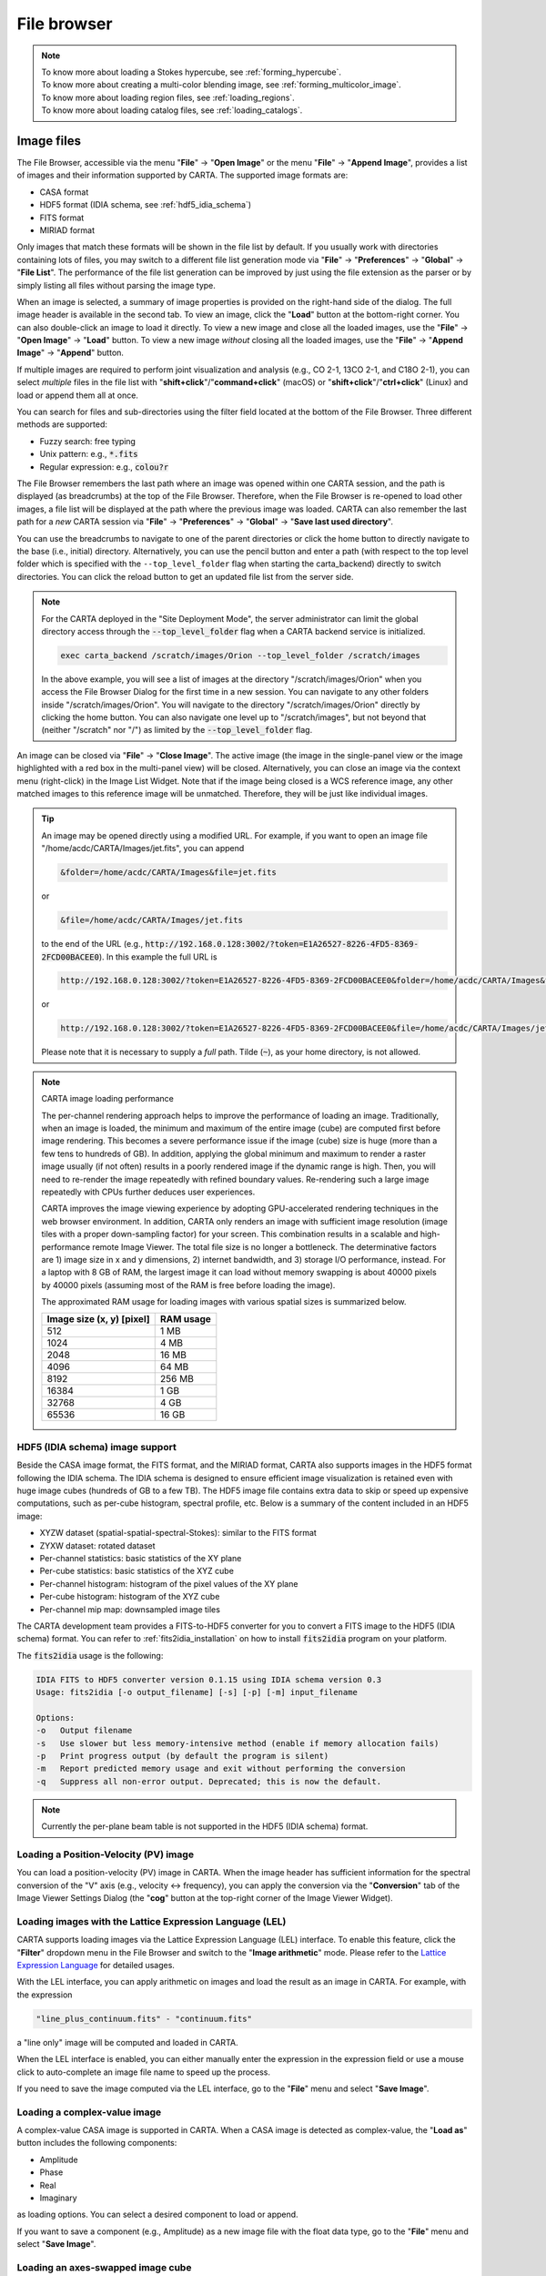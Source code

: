 File browser
============

.. note::
   | To know more about loading a Stokes hypercube, see :ref:`forming_hypercube`.
   | To know more about creating a multi-color blending image, see :ref:`forming_multicolor_image`.
   | To know more about loading region files, see :ref:`loading_regions`.
   | To know more about loading catalog files, see :ref:`loading_catalogs`.

Image files
-----------
The File Browser, accessible via the menu "**File**" -> "**Open Image**" or the menu "**File**" -> "**Append Image**", provides a list of images and their information supported by CARTA. The supported image formats are:  

* CASA format
* HDF5 format (IDIA schema, see :ref:`hdf5_idia_schema`)
* FITS format
* MIRIAD format 

Only images that match these formats will be shown in the file list by default. If you usually work with directories containing lots of files, you may switch to a different file list generation mode via "**File**" -> "**Preferences**" -> "**Global**" -> "**File List**". The performance of the file list generation can be improved by just using the file extension as the parser or by simply listing all files without parsing the image type.

When an image is selected, a summary of image properties is provided on the right-hand side of the dialog. The full image header is available in the second tab. To view an image, click the "**Load**" button at the bottom-right corner. You can also double-click an image to load it directly. To view a new image and close all the loaded images, use the "**File**" -> "**Open Image**" -> "**Load**" button. To view a new image *without* closing all the loaded images, use the "**File**" -> "**Append Image**" -> "**Append**" button. 

.. raw:: html

   <img src="_static/carta_fn_fileBrowser.png" 
        style="width:100%;height:auto;">

If multiple images are required to perform joint visualization and analysis (e.g., CO 2-1, 13CO 2-1, and C18O 2-1), you can select *multiple* files in the file list with "**shift+click**"/"**command+click**" (macOS) or "**shift+click**"/"**ctrl+click**" (Linux) and load or append them all at once.  

.. raw:: html

   <img src="_static/carta_fn_fileBrowser_multiple_selection.png" 
        style="width:100%;height:auto;">


You can search for files and sub-directories using the filter field located at the bottom of the File Browser. Three different methods are supported:

* Fuzzy search: free typing
* Unix pattern: e.g., :code:`*.fits`
* Regular expression: e.g., :code:`colou?r`

The File Browser remembers the last path where an image was opened within one CARTA session, and the path is displayed (as breadcrumbs) at the top of the File Browser. Therefore, when the File Browser is re-opened to load other images, a file list will be displayed at the path where the previous image was loaded. CARTA can also remember the last path for a *new* CARTA session via "**File**" -> "**Preferences**" -> "**Global**" -> "**Save last used directory**".

You can use the breadcrumbs to navigate to one of the parent directories or click the home button to directly navigate to the base (i.e., initial) directory. Alternatively, you can use the pencil button and enter a path (with respect to the top level folder which is specified with the ``--top_level_folder`` flag when starting the carta_backend) directly to switch directories. You can click the reload button to get an updated file list from the server side.


.. raw:: html

   <img src="_static/carta_fn_fileBrowser_filePath.png" 
        style="width:100%;height:auto;">


.. note::

   For the CARTA deployed in the "Site Deployment Mode", the server administrator can limit the global directory access through the :code:`--top_level_folder` flag when a CARTA backend service is initialized. 

   .. code-block:: bash

      exec carta_backend /scratch/images/Orion --top_level_folder /scratch/images

   In the above example, you will see a list of images at the directory "/scratch/images/Orion" when you access the File Browser Dialog for the first time in a new session. You can navigate to any other folders inside "/scratch/images/Orion". You will navigate to the directory "/scratch/images/Orion" directly by clicking the home button. You can also navigate one level up to "/scratch/images", but not beyond that (neither "/scratch" nor "/") as limited by the :code:`--top_level_folder` flag. 

An image can be closed via "**File**" -> "**Close Image**". The active image (the image in the single-panel view or the image highlighted with a red box in the multi-panel view) will be closed. Alternatively, you can close an image via the context menu (right-click) in the Image List Widget. Note that if the image being closed is a WCS reference image, any other matched images to this reference image will be unmatched. Therefore, they will be just like individual images. 


.. tip::
   An image may be opened directly using a modified URL. For example, if you want to open an image file "/home/acdc/CARTA/Images/jet.fits", you can append
     
   .. code-block:: text 
     
      &folder=/home/acdc/CARTA/Images&file=jet.fits

   or

   .. code-block:: text 
     
      &file=/home/acdc/CARTA/Images/jet.fits
        
   to the end of the URL (e.g., :code:`http://192.168.0.128:3002/?token=E1A26527-8226-4FD5-8369-2FCD00BACEE0`). In this example the full URL is 
     
   .. code-block:: text 
    
      http://192.168.0.128:3002/?token=E1A26527-8226-4FD5-8369-2FCD00BACEE0&folder=/home/acdc/CARTA/Images&file=jet.fits 
   
   or

   .. code-block:: text 
    
      http://192.168.0.128:3002/?token=E1A26527-8226-4FD5-8369-2FCD00BACEE0&file=/home/acdc/CARTA/Images/jet.fits

   Please note that it is necessary to supply a *full* path. Tilde (:code:`~`), as your home directory, is not allowed.


.. note::
   CARTA image loading performance

   The per-channel rendering approach helps to improve the performance of loading an image. Traditionally, when an image is loaded, the minimum and maximum of the entire image (cube) are computed first before image rendering. This becomes a severe performance issue if the image (cube) size is huge (more than a few tens to hundreds of GB). In addition, applying the global minimum and maximum to render a raster image usually (if not often) results in a poorly rendered image if the dynamic range is high. Then, you will need to re-render the image repeatedly with refined boundary values. Re-rendering such a large image repeatedly with CPUs further deduces user experiences.

   CARTA improves the image viewing experience by adopting GPU-accelerated rendering techniques in the web browser environment. In addition, CARTA only renders an image with sufficient image resolution (image tiles with a proper down-sampling factor) for your screen. This combination results in a scalable and high-performance remote Image Viewer. The total file size is no longer a bottleneck. The determinative factors are 1) image size in x and y dimensions, 2) internet bandwidth, and 3) storage I/O performance, instead. For a laptop with 8 GB of RAM, the largest image it can load without memory swapping is about 40000 pixels by 40000 pixels (assuming most of the RAM is free before loading the image). 

   The approximated RAM usage for loading images with various spatial sizes is summarized below.
   
   +----------------------------------+----------------------------+
   | Image size (x, y) [pixel]        | RAM usage                  |
   +==================================+============================+
   | 512                              | 1 MB                       | 
   +----------------------------------+----------------------------+
   | 1024                             | 4 MB                       |
   +----------------------------------+----------------------------+
   | 2048                             | 16 MB                      | 
   +----------------------------------+----------------------------+
   | 4096                             | 64 MB                      |
   +----------------------------------+----------------------------+
   | 8192                             | 256 MB                     | 
   +----------------------------------+----------------------------+
   | 16384                            | 1 GB                       |
   +----------------------------------+----------------------------+
   | 32768                            | 4 GB                       | 
   +----------------------------------+----------------------------+
   | 65536                            | 16 GB                      |
   +----------------------------------+----------------------------+


.. _hdf5_idia_schema:

HDF5 (IDIA schema) image support
^^^^^^^^^^^^^^^^^^^^^^^^^^^^^^^^
Beside the CASA image format, the FITS format, and the MIRIAD format, CARTA also supports images in the HDF5 format following the IDIA schema.  The IDIA schema is designed to ensure efficient image visualization is retained even with huge image cubes (hundreds of GB to a few TB). The HDF5 image file contains extra data to skip or speed up expensive computations, such as per-cube histogram, spectral profile, etc. Below is a summary of the content included in an HDF5 image:

* XYZW dataset (spatial-spatial-spectral-Stokes): similar to the FITS format
* ZYXW dataset: rotated dataset
* Per-channel statistics: basic statistics of the XY plane
* Per-cube statistics: basic statistics of the XYZ cube
* Per-channel histogram: histogram of the pixel values of the XY plane
* Per-cube histogram: histogram of the XYZ cube
* Per-channel mip map: downsampled image tiles

The CARTA development team provides a FITS-to-HDF5 converter for you to convert a FITS image to the HDF5 (IDIA schema) format. You can refer to :ref:`fits2idia_installation` on how to install :code:`fits2idia` program on your platform.

The :code:`fits2idia` usage is the following:

.. code-block:: text

   IDIA FITS to HDF5 converter version 0.1.15 using IDIA schema version 0.3
   Usage: fits2idia [-o output_filename] [-s] [-p] [-m] input_filename

   Options:
   -o	Output filename
   -s	Use slower but less memory-intensive method (enable if memory allocation fails)
   -p	Print progress output (by default the program is silent)
   -m	Report predicted memory usage and exit without performing the conversion
   -q	Suppress all non-error output. Deprecated; this is now the default.



.. note::
   Currently the per-plane beam table is not supported in the HDF5 (IDIA schema) format. 




Loading a Position-Velocity (PV) image
^^^^^^^^^^^^^^^^^^^^^^^^^^^^^^^^^^^^^^
You can load a position-velocity (PV) image in CARTA. When the image header has sufficient information for the spectral conversion of the "V" axis (e.g., velocity <-> frequency), you can apply the conversion via the "**Conversion**" tab of the Image Viewer Settings Dialog (the "**cog**" button at the top-right corner of the Image Viewer Widget).


.. raw:: html

   <img src="_static/carta_fn_fileBrowser_pvImage.png" 
        style="width:100%;height:auto;">


Loading images with the Lattice Expression Language (LEL)
^^^^^^^^^^^^^^^^^^^^^^^^^^^^^^^^^^^^^^^^^^^^^^^^^^^^^^^^^
CARTA supports loading images via the Lattice Expression Language (LEL) interface. To enable this feature, click the "**Filter**" dropdown menu in the File Browser and switch to the "**Image arithmetic**" mode. Please refer to the `Lattice Expression Language`_ for detailed usages.

.. _Lattice Expression Language: https://casacore.github.io/casacore-notes/223.html


.. raw:: html

   <img src="_static/carta_fn_fileBrowser_LEL.png" 
        style="width:100%;height:auto;">


With the LEL interface, you can apply arithmetic on images and load the result as an image in CARTA. For example, with the expression

.. code-block:: text

   "line_plus_continuum.fits" - "continuum.fits"

a "line only" image will be computed and loaded in CARTA.

When the LEL interface is enabled, you can either manually enter the expression in the expression field or use a mouse click to auto-complete an image file name to speed up the process.

If you need to save the image computed via the LEL interface, go to the "**File**" menu and select "**Save Image**".




Loading a complex-value image
^^^^^^^^^^^^^^^^^^^^^^^^^^^^^^
A complex-value CASA image is supported in CARTA. When a CASA image is detected as complex-value, the "**Load as**" button includes the following components:

* Amplitude
* Phase
* Real
* Imaginary

as loading options. You can select a desired component to load or append. 

.. raw:: html

   <img src="_static/carta_fn_fileBrowser_complexImage.png" 
        style="width:100%;height:auto;">

If you want to save a component (e.g., Amplitude) as a new image file with the float data type, go to the "**File**" menu and select "**Save Image**".



Loading an axes-swapped image cube
^^^^^^^^^^^^^^^^^^^^^^^^^^^^^^^^^^
CARTA supports a axes-swapped image cube. When such a cube is selected in the file list, the file information panel will show the labels of the axes in order. The first two axes will be used for rendering the XY plane in the Image Viewer. The Stokes axis (if there is any) will still be interpreted as a polarization axis. The third axis (excluding the Stokes axis, if there is any) will be interpreted as the Z axis for animation playback. In the following example, CARTA will render a FREQ-RA image in the Image Viewer. With the Animator Widget, you can trigger animation playback of the DEC axis (or the polarization axis, if there is any).

.. raw:: html

   <img src="_static/carta_fn_fileBrowser_rotatedCube.png" 
        style="width:100%;height:auto;">

.. warning::
   In v5.0.0, CARTA supports axes-swapped image cubes for *image visualization* only. Region analytics tools are not supported.







.. _forming_hypercube:

Stokes hypercube
----------------

Suppose a set of individual Stokes images needs to be loaded into CARTA for data inspection with the Stokes Analysis Widget. In that case, you can multi-select individual Stokes images (e.g., image_I.fits, image_Q.fits, image_U.fits, and image_V.fits) in the file list with "**shift+click**"/"**command+click**" (macOS), or "**shift+click**"/"**ctrl+click**" (Linux), and load them with the "**Load as hypercube**". A dialog will show up for you to confirm the identification (based on image headers or file names) of the Stokes parameters of the selected images. After clicking the "**Load**" button, the backend will form a hypercube from the selected images. Effectively, only one (virtual) image with multiple Stokes parameters is loaded in CARTA.

.. raw:: html

   <img src="_static/carta_fn_fileBrowser_multiple_selection_hypercube.png" 
        style="width:100%;height:auto;">

If you need to save a Stokes hypercube as an image file, go to the "**File**" menu and select "**Save Image**".



.. _forming_multicolor_image:

Multi-color image blending
--------------------------
CARTA supports a raster rendering mode by combining multiple images into one in the color space. This is an enhanced version of the traditional three-color (RGB) blending of astronomical images to create a pseudo-color image. In our implementation, multiple images with different image sizes and pixel sizes can be combined with various raster rendering configurations by taking advantage of the GPU power. The only requirement is selected images need to be matchable and do not have significant projection distortion in the image field. This feature serves as a unique tool for making publication-quality images, for example.

When multiple images are selected in the File Browser Dialog, a "Load with RGB blending" (two or three images) or a "Load with multi-color blending" (more than three images) will appear in the bottom-right corner. By clicking the button, the selected images will be loaded into CARTA with spatial matching enabled and a pre-defined raster rendering configuration for each image. Then the outcome raster image will be appended in the Image List widget and displayed in the Image Viewer. You can use the Raster Configuration Widget to perform detailed customization for each input image and for the multi-color blending image. See :ref:`multicolor_blending` for more information.

.. raw:: html

   <img src="_static/carta_fn_fileBrowser_multicolor_blending.png" 
        style="width:100%;height:auto;">


The multi-color blending image cannot be saved as an image file (e.g., FITS). Instead, you will need to use the workspace feature (see :ref:`workspace` for more information) to save the entire multi-color blending process as a snapshot for future useage. Use "**File**" -> "**Save workspace**" and use the popup dialog for saving. Use "**File**" -> "**Open workspace**" and the popup dialog to load a snapshot and restore the multi-color blending image.

.. raw:: html

   <img src="_static/carta_fn_fileBrowser_multicolor_blending_save.png" 
        style="width:100%;height:auto;">




.. _loading_regions:


Region files
------------

A region file in the CASA CRTF format or the ds9 reg format can be imported via "**File** -> "**Import Regions**". When a region file is selected, its content is shown in the Region Information tab. All or a subset of regions can be exported as a region text file via "**File**" -> "**Export Regions**". CASA and ds9 region text file definitions in world or image coordinates are supported. Note that regions can only be exported if appropriate write permissions are configured on your file system.
      
You can load multiple region files at once by selecting multiple region files with "**ctrl/cmd+click**" or "**shift+click**" in the file list, and then clicking the "**Load region**" button.


.. raw:: html

   <img src="_static/carta_fn_fileBrowser_region.png" 
        style="width:100%;height:auto;">


See :ref:`region_of_interest` for more information.


.. _loading_catalogs:

Catalog files
-------------

A catalog file in the FITS format or the VOTable format can be loaded and visualized as a table via "**File**" -> "**Import Catalog**". When a catalog file is selected, its basic catalog properties are summarized in the Catalog Information tab on the right-hand side. Full catalog column header is shown in the Catalog Header tab.

You can load multiple catalog files at once by selecting multiple catalog files with "**ctrl/cmd+click**" or "**shift+click**" in the file list, and then clicking the Load catalog button.

.. raw:: html

   <img src="_static/carta_fn_fileBrowser_catalog.png" 
        style="width:100%;height:auto;">


See :ref:`catalog_widget` for more information.